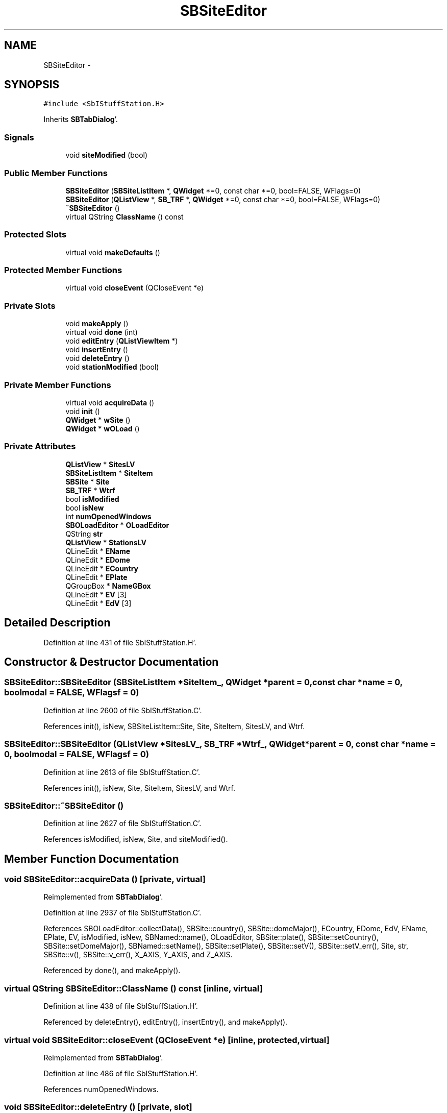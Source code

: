 .TH "SBSiteEditor" 3 "Mon May 14 2012" "Version 2.0.2" "SteelBreeze Reference Manual" \" -*- nroff -*-
.ad l
.nh
.SH NAME
SBSiteEditor \- 
.SH SYNOPSIS
.br
.PP
.PP
\fC#include <SbIStuffStation\&.H>\fP
.PP
Inherits \fBSBTabDialog\fP'\&.
.SS "Signals"

.in +1c
.ti -1c
.RI "void \fBsiteModified\fP (bool)"
.br
.in -1c
.SS "Public Member Functions"

.in +1c
.ti -1c
.RI "\fBSBSiteEditor\fP (\fBSBSiteListItem\fP *, \fBQWidget\fP *=0, const char *=0, bool=FALSE, WFlags=0)"
.br
.ti -1c
.RI "\fBSBSiteEditor\fP (\fBQListView\fP *, \fBSB_TRF\fP *, \fBQWidget\fP *=0, const char *=0, bool=FALSE, WFlags=0)"
.br
.ti -1c
.RI "\fB~SBSiteEditor\fP ()"
.br
.ti -1c
.RI "virtual QString \fBClassName\fP () const "
.br
.in -1c
.SS "Protected Slots"

.in +1c
.ti -1c
.RI "virtual void \fBmakeDefaults\fP ()"
.br
.in -1c
.SS "Protected Member Functions"

.in +1c
.ti -1c
.RI "virtual void \fBcloseEvent\fP (QCloseEvent *e)"
.br
.in -1c
.SS "Private Slots"

.in +1c
.ti -1c
.RI "void \fBmakeApply\fP ()"
.br
.ti -1c
.RI "virtual void \fBdone\fP (int)"
.br
.ti -1c
.RI "void \fBeditEntry\fP (\fBQListViewItem\fP *)"
.br
.ti -1c
.RI "void \fBinsertEntry\fP ()"
.br
.ti -1c
.RI "void \fBdeleteEntry\fP ()"
.br
.ti -1c
.RI "void \fBstationModified\fP (bool)"
.br
.in -1c
.SS "Private Member Functions"

.in +1c
.ti -1c
.RI "virtual void \fBacquireData\fP ()"
.br
.ti -1c
.RI "void \fBinit\fP ()"
.br
.ti -1c
.RI "\fBQWidget\fP * \fBwSite\fP ()"
.br
.ti -1c
.RI "\fBQWidget\fP * \fBwOLoad\fP ()"
.br
.in -1c
.SS "Private Attributes"

.in +1c
.ti -1c
.RI "\fBQListView\fP * \fBSitesLV\fP"
.br
.ti -1c
.RI "\fBSBSiteListItem\fP * \fBSiteItem\fP"
.br
.ti -1c
.RI "\fBSBSite\fP * \fBSite\fP"
.br
.ti -1c
.RI "\fBSB_TRF\fP * \fBWtrf\fP"
.br
.ti -1c
.RI "bool \fBisModified\fP"
.br
.ti -1c
.RI "bool \fBisNew\fP"
.br
.ti -1c
.RI "int \fBnumOpenedWindows\fP"
.br
.ti -1c
.RI "\fBSBOLoadEditor\fP * \fBOLoadEditor\fP"
.br
.ti -1c
.RI "QString \fBstr\fP"
.br
.ti -1c
.RI "\fBQListView\fP * \fBStationsLV\fP"
.br
.ti -1c
.RI "QLineEdit * \fBEName\fP"
.br
.ti -1c
.RI "QLineEdit * \fBEDome\fP"
.br
.ti -1c
.RI "QLineEdit * \fBECountry\fP"
.br
.ti -1c
.RI "QLineEdit * \fBEPlate\fP"
.br
.ti -1c
.RI "QGroupBox * \fBNameGBox\fP"
.br
.ti -1c
.RI "QLineEdit * \fBEV\fP [3]"
.br
.ti -1c
.RI "QLineEdit * \fBEdV\fP [3]"
.br
.in -1c
.SH "Detailed Description"
.PP 
Definition at line 431 of file SbIStuffStation\&.H'\&.
.SH "Constructor & Destructor Documentation"
.PP 
.SS "SBSiteEditor::SBSiteEditor (\fBSBSiteListItem\fP *SiteItem_, \fBQWidget\fP *parent = \fC0\fP, const char *name = \fC0\fP, boolmodal = \fCFALSE\fP, WFlagsf = \fC0\fP)"
.PP
Definition at line 2600 of file SbIStuffStation\&.C'\&.
.PP
References init(), isNew, SBSiteListItem::Site, Site, SiteItem, SitesLV, and Wtrf\&.
.SS "SBSiteEditor::SBSiteEditor (\fBQListView\fP *SitesLV_, \fBSB_TRF\fP *Wtrf_, \fBQWidget\fP *parent = \fC0\fP, const char *name = \fC0\fP, boolmodal = \fCFALSE\fP, WFlagsf = \fC0\fP)"
.PP
Definition at line 2613 of file SbIStuffStation\&.C'\&.
.PP
References init(), isNew, Site, SiteItem, SitesLV, and Wtrf\&.
.SS "SBSiteEditor::~SBSiteEditor ()"
.PP
Definition at line 2627 of file SbIStuffStation\&.C'\&.
.PP
References isModified, isNew, Site, and siteModified()\&.
.SH "Member Function Documentation"
.PP 
.SS "void SBSiteEditor::acquireData ()\fC [private, virtual]\fP"
.PP
Reimplemented from \fBSBTabDialog\fP'\&.
.PP
Definition at line 2937 of file SbIStuffStation\&.C'\&.
.PP
References SBOLoadEditor::collectData(), SBSite::country(), SBSite::domeMajor(), ECountry, EDome, EdV, EName, EPlate, EV, isModified, isNew, SBNamed::name(), OLoadEditor, SBSite::plate(), SBSite::setCountry(), SBSite::setDomeMajor(), SBNamed::setName(), SBSite::setPlate(), SBSite::setV(), SBSite::setV_err(), Site, str, SBSite::v(), SBSite::v_err(), X_AXIS, Y_AXIS, and Z_AXIS\&.
.PP
Referenced by done(), and makeApply()\&.
.SS "virtual QString SBSiteEditor::ClassName () const\fC [inline, virtual]\fP"
.PP
Definition at line 438 of file SbIStuffStation\&.H'\&.
.PP
Referenced by deleteEntry(), editEntry(), insertEntry(), and makeApply()\&.
.SS "virtual void SBSiteEditor::closeEvent (QCloseEvent *e)\fC [inline, protected, virtual]\fP"
.PP
Reimplemented from \fBSBTabDialog\fP'\&.
.PP
Definition at line 486 of file SbIStuffStation\&.H'\&.
.PP
References numOpenedWindows\&.
.SS "void SBSiteEditor::deleteEntry ()\fC [private, slot]\fP"
.PP
Definition at line 2899 of file SbIStuffStation\&.C'\&.
.PP
References ClassName(), SBLog::DBG, SBSite::delStation(), SBLog::INTERFACE, isModified, Log, SBNamed::name(), Site, SBStationListItem::Station, StationsLV, str, and SBLog::write()\&.
.PP
Referenced by wSite()\&.
.SS "void SBSiteEditor::done (intr)\fC [private, virtual, slot]\fP"
.PP
Reimplemented from \fBSBTabDialog\fP'\&.
.PP
Definition at line 2871 of file SbIStuffStation\&.C'\&.
.PP
References acquireData(), and numOpenedWindows\&.
.SS "void SBSiteEditor::editEntry (\fBQListViewItem\fP *StationItem)\fC [private, slot]\fP"
.PP
Definition at line 2879 of file SbIStuffStation\&.C'\&.
.PP
References ClassName(), SBLog::DBG, SBLog::INTERFACE, Log, numOpenedWindows, stationModified(), and SBLog::write()\&.
.PP
Referenced by wSite()\&.
.SS "void SBSiteEditor::init ()\fC [private]\fP"
.PP
Definition at line 2633 of file SbIStuffStation\&.C'\&.
.PP
References isModified, makeApply(), numOpenedWindows, wOLoad(), and wSite()\&.
.PP
Referenced by SBSiteEditor()\&.
.SS "void SBSiteEditor::insertEntry ()\fC [private, slot]\fP"
.PP
Definition at line 2889 of file SbIStuffStation\&.C'\&.
.PP
References ClassName(), SBLog::DBG, SBLog::INTERFACE, Log, numOpenedWindows, Site, stationModified(), StationsLV, and SBLog::write()\&.
.PP
Referenced by wSite()\&.
.SS "void SBSiteEditor::makeApply ()\fC [private, virtual, slot]\fP"
.PP
Reimplemented from \fBSBTabDialog\fP'\&.
.PP
Definition at line 2824 of file SbIStuffStation\&.C'\&.
.PP
References acquireData(), ClassName(), SBLog::DBG, SBSite::domeMajor(), EDome, SB_TRF::find(), SB_TRF::inSort(), SBLog::INTERFACE, isModified, isNew, Log, SBNamed::name(), Site, SiteItem, SitesLV, str, SBLog::write(), and Wtrf\&.
.PP
Referenced by init()\&.
.SS "virtual void SBTabDialog::makeDefaults ()\fC [inline, protected, virtual, slot, inherited]\fP"
.PP
Reimplemented in \fBSBSetupDialog\fP'\&.
.PP
Definition at line 79 of file SbInterface\&.H'\&.
.SS "void SBSiteEditor::siteModified (boolt0)\fC [signal]\fP"
.PP
Definition at line 800 of file SbIStuffStation\&.moc\&.C'\&.
.PP
Referenced by ~SBSiteEditor()\&.
.SS "void SBSiteEditor::stationModified (boolModified)\fC [private, slot]\fP"
.PP
Definition at line 2926 of file SbIStuffStation\&.C'\&.
.PP
References isModified, and numOpenedWindows\&.
.PP
Referenced by editEntry(), and insertEntry()\&.
.SS "\fBQWidget\fP * SBSiteEditor::wOLoad ()\fC [private]\fP"
.PP
Definition at line 2811 of file SbIStuffStation\&.C'\&.
.PP
References SBSite::OLoad, OLoadEditor, and Site\&.
.PP
Referenced by init()\&.
.SS "\fBQWidget\fP * SBSiteEditor::wSite ()\fC [private]\fP"
.PP
Definition at line 2647 of file SbIStuffStation\&.C'\&.
.PP
References Vector3::at(), SBSite::country(), deleteEntry(), SBSite::domeMajor(), ECountry, editEntry(), EDome, EdV, EName, EPlate, EV, insertEntry(), isNew, SBNamed::name(), SBSite::plate(), Site, SBSite::stations(), StationsLV, str, SBSite::v(), and SBSite::v_err()\&.
.PP
Referenced by init()\&.
.SH "Member Data Documentation"
.PP 
.SS "QLineEdit* \fBSBSiteEditor::ECountry\fP\fC [private]\fP"
.PP
Definition at line 477 of file SbIStuffStation\&.H'\&.
.PP
Referenced by acquireData(), and wSite()\&.
.SS "QLineEdit* \fBSBSiteEditor::EDome\fP\fC [private]\fP"
.PP
Definition at line 476 of file SbIStuffStation\&.H'\&.
.PP
Referenced by acquireData(), makeApply(), and wSite()\&.
.SS "QLineEdit* \fBSBSiteEditor::EdV\fP[3]\fC [private]\fP"
.PP
Definition at line 483 of file SbIStuffStation\&.H'\&.
.PP
Referenced by acquireData(), and wSite()\&.
.SS "QLineEdit* \fBSBSiteEditor::EName\fP\fC [private]\fP"
.PP
Definition at line 475 of file SbIStuffStation\&.H'\&.
.PP
Referenced by acquireData(), and wSite()\&.
.SS "QLineEdit* \fBSBSiteEditor::EPlate\fP\fC [private]\fP"
.PP
Definition at line 478 of file SbIStuffStation\&.H'\&.
.PP
Referenced by acquireData(), and wSite()\&.
.SS "QLineEdit* \fBSBSiteEditor::EV\fP[3]\fC [private]\fP"
.PP
Definition at line 482 of file SbIStuffStation\&.H'\&.
.PP
Referenced by acquireData(), and wSite()\&.
.SS "bool \fBSBSiteEditor::isModified\fP\fC [private]\fP"
.PP
Definition at line 467 of file SbIStuffStation\&.H'\&.
.PP
Referenced by acquireData(), deleteEntry(), init(), makeApply(), stationModified(), and ~SBSiteEditor()\&.
.SS "bool \fBSBSiteEditor::isNew\fP\fC [private]\fP"
.PP
Definition at line 468 of file SbIStuffStation\&.H'\&.
.PP
Referenced by acquireData(), makeApply(), SBSiteEditor(), wSite(), and ~SBSiteEditor()\&.
.SS "QGroupBox* \fBSBSiteEditor::NameGBox\fP\fC [private]\fP"
.PP
Definition at line 480 of file SbIStuffStation\&.H'\&.
.SS "int \fBSBSiteEditor::numOpenedWindows\fP\fC [private]\fP"
.PP
Definition at line 469 of file SbIStuffStation\&.H'\&.
.PP
Referenced by closeEvent(), done(), editEntry(), init(), insertEntry(), and stationModified()\&.
.SS "\fBSBOLoadEditor\fP* \fBSBSiteEditor::OLoadEditor\fP\fC [private]\fP"
.PP
Definition at line 470 of file SbIStuffStation\&.H'\&.
.PP
Referenced by acquireData(), and wOLoad()\&.
.SS "\fBSBSite\fP* \fBSBSiteEditor::Site\fP\fC [private]\fP"
.PP
Definition at line 465 of file SbIStuffStation\&.H'\&.
.PP
Referenced by acquireData(), deleteEntry(), insertEntry(), makeApply(), SBSiteEditor(), wOLoad(), wSite(), and ~SBSiteEditor()\&.
.SS "\fBSBSiteListItem\fP* \fBSBSiteEditor::SiteItem\fP\fC [private]\fP"
.PP
Definition at line 464 of file SbIStuffStation\&.H'\&.
.PP
Referenced by makeApply(), and SBSiteEditor()\&.
.SS "\fBQListView\fP* \fBSBSiteEditor::SitesLV\fP\fC [private]\fP"
.PP
Definition at line 463 of file SbIStuffStation\&.H'\&.
.PP
Referenced by makeApply(), and SBSiteEditor()\&.
.SS "\fBQListView\fP* \fBSBSiteEditor::StationsLV\fP\fC [private]\fP"
.PP
Definition at line 474 of file SbIStuffStation\&.H'\&.
.PP
Referenced by deleteEntry(), insertEntry(), and wSite()\&.
.SS "QString \fBSBSiteEditor::str\fP\fC [private]\fP"
.PP
Definition at line 473 of file SbIStuffStation\&.H'\&.
.PP
Referenced by acquireData(), deleteEntry(), makeApply(), and wSite()\&.
.SS "\fBSB_TRF\fP* \fBSBSiteEditor::Wtrf\fP\fC [private]\fP"
.PP
Definition at line 466 of file SbIStuffStation\&.H'\&.
.PP
Referenced by makeApply(), and SBSiteEditor()\&.

.SH "Author"
.PP 
Generated automatically by Doxygen for SteelBreeze Reference Manual from the source code'\&.
